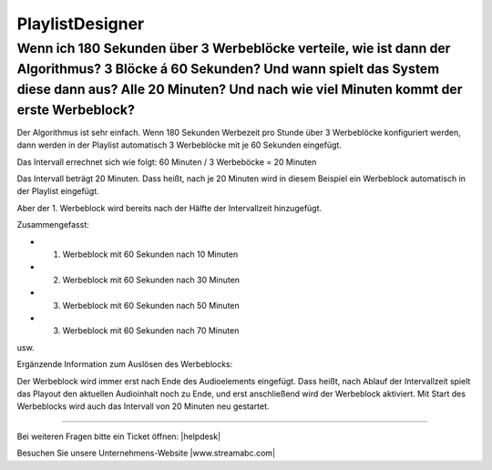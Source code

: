 .. index:: PlaylistDesigner

PlaylistDesigner
****************


.. index:: Werbeblöcke konfigurieren
.. index:: Werbeblöcke verteilen
.. index:: Automatische Werbeblöcke

Wenn ich 180 Sekunden über 3 Werbeblöcke verteile, wie ist dann der Algorithmus? 3 Blöcke á 60 Sekunden? Und wann spielt das System diese dann aus? Alle 20 Minuten? Und nach wie viel Minuten kommt der erste Werbeblock?
--------------------------------------------------------------------------------------------------------------------------------------------------------------------------------------------------------------------------

Der Algorithmus ist sehr einfach. Wenn 180 Sekunden Werbezeit pro Stunde über 3 Werbeblöcke konfiguriert werden, 
dann werden in der Playlist automatisch 3 Werbeblöcke mit je 60 Sekunden eingefügt.

Das Intervall errechnet sich wie folgt:
60 Minuten / 3 Werbeböcke = 20 Minuten

Das Intervall beträgt 20 Minuten. Dass heißt, nach je 20 Minuten wird in diesem Beispiel ein Werbeblock automatisch in der Playlist eingefügt.

Aber der 1. Werbeblock wird bereits nach der Hälfte der Intervallzeit hinzugefügt.

Zusammengefasst:

- 1. Werbeblock mit 60 Sekunden nach 10 Minuten
- 2. Werbeblock mit 60 Sekunden nach 30 Minuten
- 3. Werbeblock mit 60 Sekunden nach 50 Minuten
- 3. Werbeblock mit 60 Sekunden nach 70 Minuten

usw.

Ergänzende Information zum Auslösen des Werbeblocks:

Der Werbeblock wird immer erst nach Ende des Audioelements eingefügt. 
Dass heißt, nach Ablauf der Intervallzeit spielt das Playout den aktuellen Audioinhalt noch zu Ende, und erst anschließend wird der Werbeblock aktiviert.
Mit Start des Werbeblocks wird auch das Intervall von 20 Minuten neu gestartet.




----

Bei weiteren Fragen bitte ein Ticket öffnen: |helpdesk|

Besuchen Sie unsere Unternehmens-Website |www.streamabc.com|



.. |helpdesk| raw:: html

    <a href="https://streamabc.zammad.com" target="_blank">https://streamabc.zammad.com</a>


.. |www.streamabc.com| raw:: html

   <a href="https://www.streamabc.com/#quantum-cast" target="_blank">www.streamabc.com/#quantum-cast</a>
   
